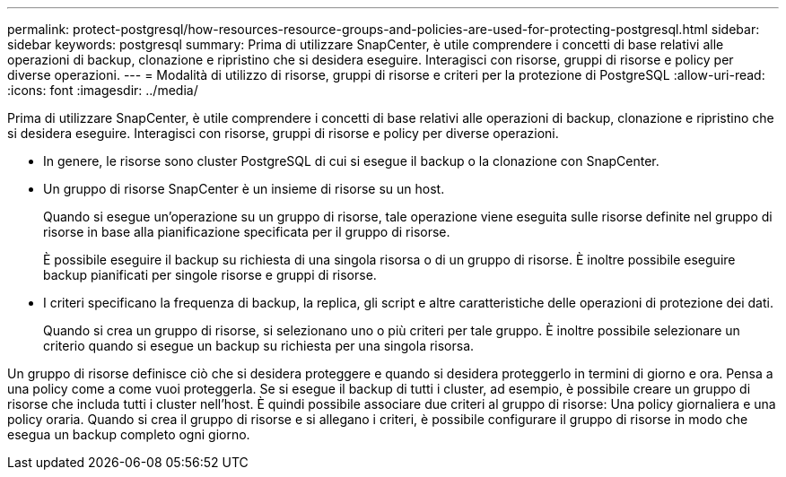 ---
permalink: protect-postgresql/how-resources-resource-groups-and-policies-are-used-for-protecting-postgresql.html 
sidebar: sidebar 
keywords: postgresql 
summary: Prima di utilizzare SnapCenter, è utile comprendere i concetti di base relativi alle operazioni di backup, clonazione e ripristino che si desidera eseguire. Interagisci con risorse, gruppi di risorse e policy per diverse operazioni. 
---
= Modalità di utilizzo di risorse, gruppi di risorse e criteri per la protezione di PostgreSQL
:allow-uri-read: 
:icons: font
:imagesdir: ../media/


[role="lead"]
Prima di utilizzare SnapCenter, è utile comprendere i concetti di base relativi alle operazioni di backup, clonazione e ripristino che si desidera eseguire. Interagisci con risorse, gruppi di risorse e policy per diverse operazioni.

* In genere, le risorse sono cluster PostgreSQL di cui si esegue il backup o la clonazione con SnapCenter.
* Un gruppo di risorse SnapCenter è un insieme di risorse su un host.
+
Quando si esegue un'operazione su un gruppo di risorse, tale operazione viene eseguita sulle risorse definite nel gruppo di risorse in base alla pianificazione specificata per il gruppo di risorse.

+
È possibile eseguire il backup su richiesta di una singola risorsa o di un gruppo di risorse. È inoltre possibile eseguire backup pianificati per singole risorse e gruppi di risorse.

* I criteri specificano la frequenza di backup, la replica, gli script e altre caratteristiche delle operazioni di protezione dei dati.
+
Quando si crea un gruppo di risorse, si selezionano uno o più criteri per tale gruppo. È inoltre possibile selezionare un criterio quando si esegue un backup su richiesta per una singola risorsa.



Un gruppo di risorse definisce ciò che si desidera proteggere e quando si desidera proteggerlo in termini di giorno e ora. Pensa a una policy come a come vuoi proteggerla. Se si esegue il backup di tutti i cluster, ad esempio, è possibile creare un gruppo di risorse che includa tutti i cluster nell'host. È quindi possibile associare due criteri al gruppo di risorse: Una policy giornaliera e una policy oraria. Quando si crea il gruppo di risorse e si allegano i criteri, è possibile configurare il gruppo di risorse in modo che esegua un backup completo ogni giorno.
